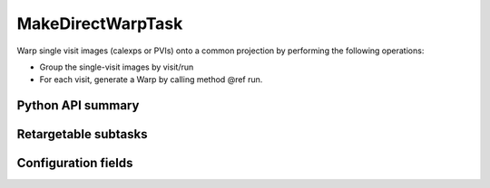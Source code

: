 .. lsst-task-topic:: lsst.drp.tasks.make_direct_warp.MakeDirectWarpTask

##################
MakeDirectWarpTask
##################

Warp single visit images (calexps or PVIs) onto a common projection by performing the following operations:

- Group the single-visit images by visit/run
- For each visit, generate a Warp by calling method @ref run.

.. _lsst.drp.tasks.make_direct_warp.MakeDirectWarpTask-api:

Python API summary
==================

.. lsst-task-api-summary:: lsst.drp.tasks.make_direct_warp.MakeDirectWarpTask

.. _lsst.drp.tasks.make_direct_warp.MakeDirectWarpTask-subtasks:

Retargetable subtasks
=====================

.. lsst-task-config-subtasks:: lsst.drp.tasks.make_direct_warp.MakeDirectWarpTask

.. _lsst.drp.tasks.make_direct_warp.MakeDirectWarpTask-configs:

Configuration fields
====================

.. lsst-task-config-fields:: lsst.drp.tasks.make_direct_warp.MakeDirectWarpTask
